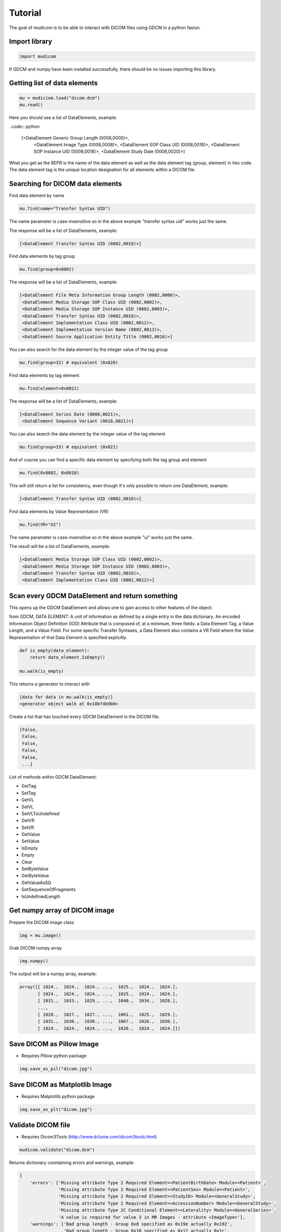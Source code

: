 ========
Tutorial
========

The goal of mudicom is to be able to interact with DICOM files using GDCM
in a python fasion.

Import library
--------------

.. code:: python

    import mudicom

If GDCM and numpy have been installed successfully, there should be no issues
importing this library.

Getting list of data elements
-----------------------------

.. code:: python

    mu = mudiciom.load("dicom.dcm")
    mu.read()

Here you should see a list of DataElements, example:

..code:: python

    [<DataElement Generic Group Length (0008,0000)>,
     <DataElement Image Type (0008,0008)>,
     <DataElement SOP Class UID (0008,0016)>,
     <DataElement SOP Instance UID (0008,0018)>,
     <DataElement Study Date (0008,0020)>]

What you get as the REPR is the name of the data element
as well as the data element tag (group, element) in hex code.
The data element tag is the unique location designation for all elements
within a DICOM file.

Searching for DICOM data elements
---------------------------------

Find data element by name

.. code:: python

    mu.find(name="Transfer Syntax UID")

The name parameter is case-insensitive so in the above example "transfer syntax uid"
works just the same.

The response will be a list of DataElements, example:

.. code:: python

    [<DataElement Transfer Syntax UID (0002,0010)>]

Find data elements by tag group

.. code:: python

    mu.find(group=0x0002)

The response will be a list of DataElements, example:

.. code:: python

    [<DataElement File Meta Information Group Length (0002,0000)>,
     <DataElement Media Storage SOP Class UID (0002,0002)>,
     <DataElement Media Storage SOP Instance UID (0002,0003)>,
     <DataElement Transfer Syntax UID (0002,0010)>,
     <DataElement Implementation Class UID (0002,0012)>,
     <DataElement Implementation Version Name (0002,0013)>,
     <DataElement Source Application Entity Title (0002,0016)>]

You can also search for the data element by the integer value of the tag group

.. code:: python

    mu.find(group=32) # equivalent (0x020)

Find data elements by tag element

.. code:: python

    mu.find(element=0x0021)

The response will be a list of DataElements, example:

.. code:: python

    [<DataElement Series Date (0008,0021)>,
     <DataElement Sequence Variant (0018,0021)>]

You can also search the data element by the integer value of the tag element

.. code:: python

    mu.find(group=33) # equivalent (0x021)

And of course you can find a specific data element by specifying both the
tag group and element

.. code:: python

    mu.find(0x0002, 0x0010)

This will still return a list for consistency, even though it's only possible
to return one DataElement, example:

.. code:: python

    [<DataElement Transfer Syntax UID (0002,0010)>]

Find data elements by Value Representation (VR)

.. code:: python

    mu.find(VR="UI")

The name parameter is case-insensitive so in the above example "ui"
works just the same.

The result will be a list of DataElements, example:

.. code:: python

    [<DataElement Media Storage SOP Class UID (0002,0002)>,
     <DataElement Media Storage SOP Instance UID (0002,0003)>,
     <DataElement Transfer Syntax UID (0002,0010)>,
     <DataElement Implementation Class UID (0002,0012)>]

Scan every GDCM DataElement and return something
------------------------------------------------

This opens up the GDCM DataElement and allows one to
gain access to other features of the object.

from GDCM, DATA ELEMENT: A unit of information as defined by a single entry in
the data dictionary. An encoded Information Object Definition (IOD)
Attribute that is composed of, at a minimum, three fields: a Data
Element Tag, a Value Length, and a Value Field. For some specific
Transfer Syntaxes, a Data Element also contains a VR Field where the
Value Representation of that Data Element is specified explicitly.

.. code:: python

    def is_empty(data_element):
        return data_element.IsEmpty()

    mu.walk(is_empty)

This returns a generator to interact with

.. code:: python

    [data for data in mu.walk(is_empty)]
    <generator object walk at 0x10bf4b9b0>

Create a list that has touched every GDCM DataElement in the DICOM file.

.. code:: python

    [False,
     False,
     False,
     False,
     False,
     ...]

List of methods within GDCM DataElement:

* GetTag
* SetTag
* GetVL
* SetVL
* SetVLToUndefined
* GetVR
* SetVR
* GetValue
* SetValue
* IsEmpty
* Empty
* Clear
* SetByteValue
* GetByteValue
* GetValueAsSQ
* GetSequenceOfFragments
* IsUndefinedLength

Get numpy array of DICOM image
------------------------------

Prepare the DICOM image class

.. code:: python

    img = mu.image()

Grab DICOM numpy array

.. code:: python

    img.numpy()

The output will be a numpy array, example:

.. code:: python

    array([[ 1024.,  1024.,  1024., ...,  1025.,  1024.,  1024.],
           [ 1024.,  1024.,  1024., ...,  1025.,  1024.,  1024.],
           [ 1031.,  1033.,  1029., ...,  1040.,  1034.,  1028.],
           ...,
           [ 1028.,  1027.,  1027., ...,  1061.,  1025.,  1029.],
           [ 1031.,  1030.,  1030., ...,  1067.,  1026.,  1030.],
           [ 1024.,  1024.,  1024., ...,  1026.,  1024.,  1024.]])

Save DICOM as Pillow Image
--------------------------

* Requires Pillow python package

.. code:: python

    img.save_as_pil("dicom.jpg")

Save DICOM as Matplotlib Image
------------------------------

* Requires Matplotlib python package

.. code:: python

    img.save_as_plt("dicom.jpg")

Validate DICOM file
-------------------

* Requires Dicom3Tools (http://www.dclunie.com/dicom3tools.html)

.. code:: python

    mudicom.validate("dicom.dcm")

Returns dictionary conntaining errors and warnings, example:

.. code:: python

    {
        'errors': ['Missing attribute Type 2 Required Element=<PatientBirthDate> Module=<Patient>',
                   'Missing attribute Type 2 Required Element=<PatientSex> Module=<Patient>',
                   'Missing attribute Type 2 Required Element=<StudyID> Module=<GeneralStudy>',
                   'Missing attribute Type 2 Required Element=<AccessionNumber> Module=<GeneralStudy>',
                   'Missing attribute Type 2C Conditional Element=<Laterality> Module=<GeneralSeries>',
                   'A value is required for value 3 in MR Images - attribute <ImageType>'],
        'warnings': ['Bad group length - Group 0x8 specified as 0x19e actually 0x192',
                     'Bad group length - Group 0x10 specified as 0x12 actually 0x1c',
                     'Missing attribute or value that would be needed to build DICOMDIR - Study ID',
                     "Value dubious for this VR - (0x0008,0x0090) PN Referring Physician's Name  PN [0] = <anonymous> - Retired Person Name form",
                     'Value dubious for this VR - (0x0008,0x1060) PN Name of Physician(s) Reading Study  PN [0] = <anonymous> - Retired Person Name form',
                     "Value dubious for this VR - (0x0008,0x1070) PN Operators' Name  PN [0] = <anonymous> - Retired Person Name form",
                     "Value dubious for this VR - (0x0010,0x0010) PN Patient's Name  PN [0] = <anonymous> - Retired Person Name form",
                     'Retired attribute - (0x0008,0x0000) UL Group Length ',
                     'Retired attribute - (0x0010,0x0000) UL Group Length ',
                     'Retired attribute - (0x0018,0x0000) UL Group Length ',
                     'Retired attribute - (0x0020,0x0000) UL Group Length ',
                     'Retired attribute - (0x0028,0x0000) UL Group Length ',
                     'Retired attribute - (0x7fe0,0x0000) UL Group Length ',
                     'Dicom dataset contains retired attributes',
                     'Unrecognized defined term <GR> for value 1 of attribute <Sequence Variant>',
                     'Unrecognized defined term <GRAPH_GEMS> for value 1 of attribute <Scan Options>',
                     'Value is zero for value 1 of attribute <Echo Train Length>',
                     'Value is zero for value 1 of attribute <Imaging Frequency>']
    }

Look up text of Value Representation
------------------------------------

WIP

Look up value of Transfer Syntax UID
------------------------------------

WIP

